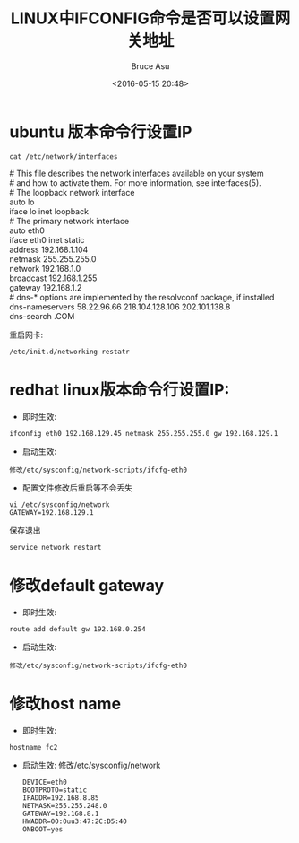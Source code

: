 # -*- coding: utf-8-unix; -*-
#+TITLE:       LINUX中IFCONFIG命令是否可以设置网关地址
#+AUTHOR:      Bruce Asu
#+EMAIL:       bruceasu@163.com
#+DATE:        <2016-05-15 20:48>
#+filetags:    linux

#+LANGUAGE:    en
#+OPTIONS:     H:7 num:nil toc:nil \n:nil ::t |:t ^:nil -:nil f:t *:t <:nil

* ubuntu 版本命令行设置IP
: cat /etc/network/interfaces
#+BEGIN_VERSE
# This file describes the network interfaces available on your system
# and how to activate them. For more information, see interfaces(5).
# The loopback network interface
auto lo
iface lo inet loopback
# The primary network interface
auto eth0
iface eth0 inet static
address 192.168.1.104
netmask 255.255.255.0
network 192.168.1.0
broadcast 192.168.1.255
gateway 192.168.1.2
# dns-* options are implemented by the resolvconf package, if installed
dns-nameservers 58.22.96.66 218.104.128.106 202.101.138.8
dns-search .COM
#+END_VERSE

重启网卡:
: /etc/init.d/networking restatr
* redhat linux版本命令行设置IP:
- 即时生效:
: ifconfig eth0 192.168.129.45 netmask 255.255.255.0 gw 192.168.129.1
- 启动生效:
: 修改/etc/sysconfig/network-scripts/ifcfg-eth0
- 配置文件修改后重启等不会丢失
: vi /etc/sysconfig/network
: GATEWAY=192.168.129.1
保存退出
: service network restart
* 修改default gateway
- 即时生效:
: route add default gw 192.168.0.254
- 启动生效:
: 修改/etc/sysconfig/network-scripts/ifcfg-eth0
* 修改host name
- 即时生效:
: hostname fc2
- 启动生效:
  修改/etc/sysconfig/network
  #+BEGIN_EXAMPLE
  DEVICE=eth0
  BOOTPROTO=static
  IPADDR=192.168.8.85
  NETMASK=255.255.248.0
  GATEWAY=192.168.8.1
  HWADDR=00:0uu3:47:2C:D5:40
  ONBOOT=yes
  #+END_EXAMPLE
